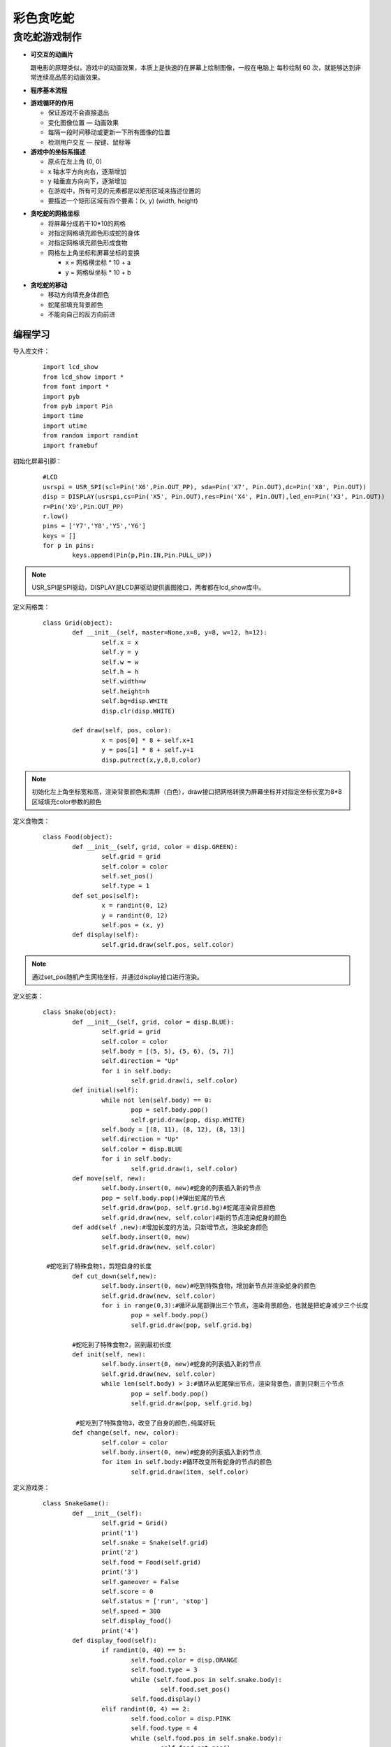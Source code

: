 彩色贪吃蛇
------------------


贪吃蛇游戏制作
============================


- **可交互的动画片**

  跟电影的原理类似，游戏中的动画效果，本质上是快速的在屏幕上绘制图像，一般在电脑上 每秒绘制 60 次，就能够达到非常连续高品质的动画效果。

- **程序基本流程**

.. image:: ../skids/quickref/img/snake1.png
    :alt: snake
    :width: 540px

- **游戏循环的作用**

  + 保证游戏不会直接退出
  + 变化图像位置 — 动画效果
  + 每隔一段时间移动或更新一下所有图像的位置
  + 检测用户交互 — 按键、鼠标等

- **游戏中的坐标系描述**

  + 原点在左上角 (0, 0)
  + x 轴水平方向向右，逐渐增加
  + y 轴垂直方向向下，逐渐增加
  + 在游戏中，所有可见的元素都是以矩形区域来描述位置的
  + 要描述一个矩形区域有四个要素：(x, y) (width, height)

.. image:: ../skids/quickref/img/snake2.png
    :alt: snake
    :width: 340px

- **贪吃蛇的网格坐标**

  + 将屏幕分成若干10*10的网格
  + 对指定网格填充颜色形成蛇的身体
  + 对指定网格填充颜色形成食物
  + 网格左上角坐标和屏幕坐标的变换

    * x = 网格横坐标 * 10 + a
    * y = 网格纵坐标 * 10 + b

.. image:: ../skids/quickref/img/snake3.png
    :alt: snake
    :width: 340px

- **贪吃蛇的移动**

  + 移动方向填充身体颜色
  + 蛇尾部填充背景颜色
  + 不能向自己的反方向前进

.. image:: ../skids/quickref/img/snake4.png
    :alt: snake
    :width: 340px


编程学习
^^^^^^^^^^^^^^^^^^^^^

导入库文件：
 ::

	import lcd_show
	from lcd_show import *
	from font import *
	import pyb
	from pyb import Pin
	import time
	import utime
	from random import randint
	import framebuf

初始化屏幕引脚：
 ::

	#LCD
	usrspi = USR_SPI(scl=Pin('X6',Pin.OUT_PP), sda=Pin('X7', Pin.OUT),dc=Pin('X8', Pin.OUT))
	disp = DISPLAY(usrspi,cs=Pin('X5', Pin.OUT),res=Pin('X4', Pin.OUT),led_en=Pin('X3', Pin.OUT))
	r=Pin('X9',Pin.OUT_PP)
	r.low()
	pins = ['Y7','Y8','Y5','Y6']
	keys = []
	for p in pins:
		keys.append(Pin(p,Pin.IN,Pin.PULL_UP))
		
.. Note:: USR_SPI是SPI驱动，DISPLAY是LCD屏驱动提供画图接口，两者都在lcd_show库中。

定义网格类：
 ::

	class Grid(object):
		def __init__(self, master=None,x=8, y=8, w=12, h=12):
			self.x = x
			self.y = y
			self.w = w
			self.h = h
			self.width=w
			self.height=h
			self.bg=disp.WHITE
			disp.clr(disp.WHITE)

		def draw(self, pos, color):
			x = pos[0] * 8 + self.x+1
			y = pos[1] * 8 + self.y+1
			disp.putrect(x,y,8,8,color)
			
.. Note:: 初始化左上角坐标宽和高，渲染背景颜色和清屏（白色），draw接口把网格转换为屏幕坐标并对指定坐标长宽为8*8区域填充color参数的颜色			

定义食物类：
 ::

	class Food(object):
		def __init__(self, grid, color = disp.GREEN):
			self.grid = grid
			self.color = color
			self.set_pos()
			self.type = 1
		def set_pos(self):
			x = randint(0, 12)
			y = randint(0, 12)
			self.pos = (x, y)
		def display(self):
			self.grid.draw(self.pos, self.color)

.. Note:: 通过set_pos随机产生网格坐标，并通过display接口进行渲染。

定义蛇类：
 ::

	class Snake(object):
		def __init__(self, grid, color = disp.BLUE):
			self.grid = grid
			self.color = color
			self.body = [(5, 5), (5, 6), (5, 7)]
			self.direction = "Up"
			for i in self.body:
				self.grid.draw(i, self.color)
		def initial(self):
			while not len(self.body) == 0:
				pop = self.body.pop()
				self.grid.draw(pop, disp.WHITE)
			self.body = [(8, 11), (8, 12), (8, 13)]
			self.direction = "Up"
			self.color = disp.BLUE
			for i in self.body:
				self.grid.draw(i, self.color)
		def move(self, new):
			self.body.insert(0, new)#蛇身的列表插入新的节点
			pop = self.body.pop()#弹出蛇尾的节点
			self.grid.draw(pop, self.grid.bg)#蛇尾渲染背景颜色
			self.grid.draw(new, self.color)#新的节点渲染蛇身的颜色
		def add(self ,new):#增加长度的方法，只新增节点，渲染蛇身颜色
			self.body.insert(0, new)
			self.grid.draw(new, self.color)
			
	 #蛇吃到了特殊食物1，剪短自身的长度
		def cut_down(self,new):
			self.body.insert(0, new)#吃到特殊食物，增加新节点并渲染蛇身的颜色
			self.grid.draw(new, self.color)
			for i in range(0,3):#循环从尾部弹出三个节点，渲染背景颜色，也就是把蛇身减少三个长度
				pop = self.body.pop()
				self.grid.draw(pop, self.grid.bg)

		#蛇吃到了特殊食物2，回到最初长度
		def init(self, new):
			self.body.insert(0, new)#蛇身的列表插入新的节点
			self.grid.draw(new, self.color)
			while len(self.body) > 3:#循环从蛇尾弹出节点，渲染背景色，直到只剩三个节点
				pop = self.body.pop()
				self.grid.draw(pop, self.grid.bg)

		 #蛇吃到了特殊食物3，改变了自身的颜色,纯属好玩
		def change(self, new, color):
			self.color = color
			self.body.insert(0, new)#蛇身的列表插入新的节点
			for item in self.body:#循环改变所有蛇身的节点的颜色
				self.grid.draw(item, self.color)

定义游戏类：
 ::

	class SnakeGame():
		def __init__(self):
			self.grid = Grid()
			print('1')
			self.snake = Snake(self.grid)
			print('2')
			self.food = Food(self.grid)
			print('3')
			self.gameover = False
			self.score = 0
			self.status = ['run', 'stop']
			self.speed = 300
			self.display_food()
			print('4')
		def display_food(self):
			if randint(0, 40) == 5:
				self.food.color = disp.ORANGE
				self.food.type = 3
				while (self.food.pos in self.snake.body):
					self.food.set_pos()
				self.food.display()
			elif randint(0, 4) == 2:
				self.food.color = disp.PINK
				self.food.type = 4
				while (self.food.pos in self.snake.body):
					self.food.set_pos()
				self.food.display()
			elif len(self.snake.body) > 10 and randint(0, 16) == 5:
				self.food.color = disp.YELLOW
				self.food.type = 2
				while (self.food.pos in self.snake.body):
					self.food.set_pos()
				self.food.display()
			else:
				self.food.color = disp.GREEN
				self.food.type = 1
				while (self.food.pos in self.snake.body):
					self.food.set_pos()
				self.food.display()
			print(self.food.type)
		def initial(self):
			self.gameover = False
			self.score = 0
			self.snake.initial()
		def run(self):
			print('5')
			while True:
				i=0
				j=-1
				for k in keys:
					if k.value()==0:
						if i!=j:
							print("i=",i)
							print("j=",j)
							j=i
							self.key_release(i)
					
					i=i+1
					if i>3:
						i=0
			  #首先判断游戏是否暂停
				if not self.status[0] == 'stop':
					if self.gameover == True:
						self.initial()
					else:
					#判断游戏是否结束
						self.move()
					time.sleep_ms(125)
		def move(self, color=disp.BLUE):
			# 计算蛇下一次移动的点
			head = self.snake.body[0]
			#print(self.snake.direction)
			if self.snake.direction == 'Up':
				if head[1] - 1 < 0:
					new = (head[0], 17)
				else:
					new = (head[0], head[1] - 1)
			elif self.snake.direction == 'Down':
				new = (head[0], (head[1] + 1) % 17)
			elif self.snake.direction == 'Left':
				if head[0] - 1 < 0:
					new = (13, head[1])
				else:
					new = (head[0] - 1, head[1])
			else:
				new = ((head[0] + 1) % 13, head[1])
				#撞到自己，设置游戏结束的标志位，等待下一循环
			if new in self.snake.body:
				self.gameover=True
			#吃到食物
			elif new == self.food.pos:
				print(self.food.type)
				if self.food.type == 1:
					self.snake.add(new)
					self.snake.change(new, disp.GREEN)

				elif self.food.type == 2:
					self.snake.cut_down(new)
					self.snake.change(new, disp.YELLOW)

				elif self.food.type == 4:
					self.snake.change(new, disp.PINK)
				else:

					self.snake.init(new)
					self.snake.change(new, disp.ORANGE)
				self.display_food()
			elif new == self.food.pos:
				self.snake.add(new)
				self.display_food()    
			#什么都没撞到，继续前进
			else:
				self.snake.move(new)

		def key_release(self, key):
				keymatch=["Down","Left","Up","Right"]
				key_dict = {"Up": "Down", "Down": "Up", "Left": "Right", "Right": "Left"}
				print(keymatch[key])
			#蛇不可以像自己的反方向走，如果下一个方向，不是自己的相反方向，则记录方向，并调用方法进行下一步移动
			if keymatch[key] in key_dict and not keymatch[key] == key_dict[self.snake.direction]:
				self.snake.direction = keymatch[key]
				self.move()

开始游戏：
 ::

	if __name__ == '__main__':
		snake = SnakeGame()
		snake.run()

实验现象
^^^^^^^^^^^^^^^^^^^^^

加载程序。利用按键控制蛇的移动。

.. image:: ../picture/snake.png
   :width: 300px
   :height: 200px


